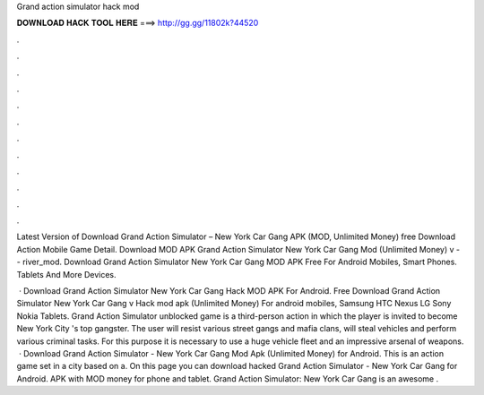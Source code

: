 Grand action simulator hack mod



𝐃𝐎𝐖𝐍𝐋𝐎𝐀𝐃 𝐇𝐀𝐂𝐊 𝐓𝐎𝐎𝐋 𝐇𝐄𝐑𝐄 ===> http://gg.gg/11802k?44520



.



.



.



.



.



.



.



.



.



.



.



.

Latest Version of Download Grand Action Simulator – New York Car Gang APK (MOD, Unlimited Money) free Download Action Mobile Game Detail. Download MOD APK Grand Action Simulator New York Car Gang Mod (Unlimited Money) v -  - river_mod. Download Grand Action Simulator New York Car Gang MOD APK Free For Android Mobiles, Smart Phones. Tablets And More Devices.

 · Download Grand Action Simulator New York Car Gang Hack MOD APK For Android. Free Download Grand Action Simulator New York Car Gang v Hack mod apk (Unlimited Money) For android mobiles, Samsung HTC Nexus LG Sony Nokia Tablets. Grand Action Simulator unblocked game is a third-person action in which the player is invited to become New York City 's top gangster. The user will resist various street gangs and mafia clans, will steal vehicles and perform various criminal tasks. For this purpose it is necessary to use a huge vehicle fleet and an impressive arsenal of weapons.  · Download Grand Action Simulator - New York Car Gang Mod Apk (Unlimited Money) for Android. This is an action game set in a city based on a. On this page you can download hacked Grand Action Simulator - New York Car Gang for Android. APK with MOD money for phone and tablet. Grand Action Simulator: New York Car Gang is an awesome .
